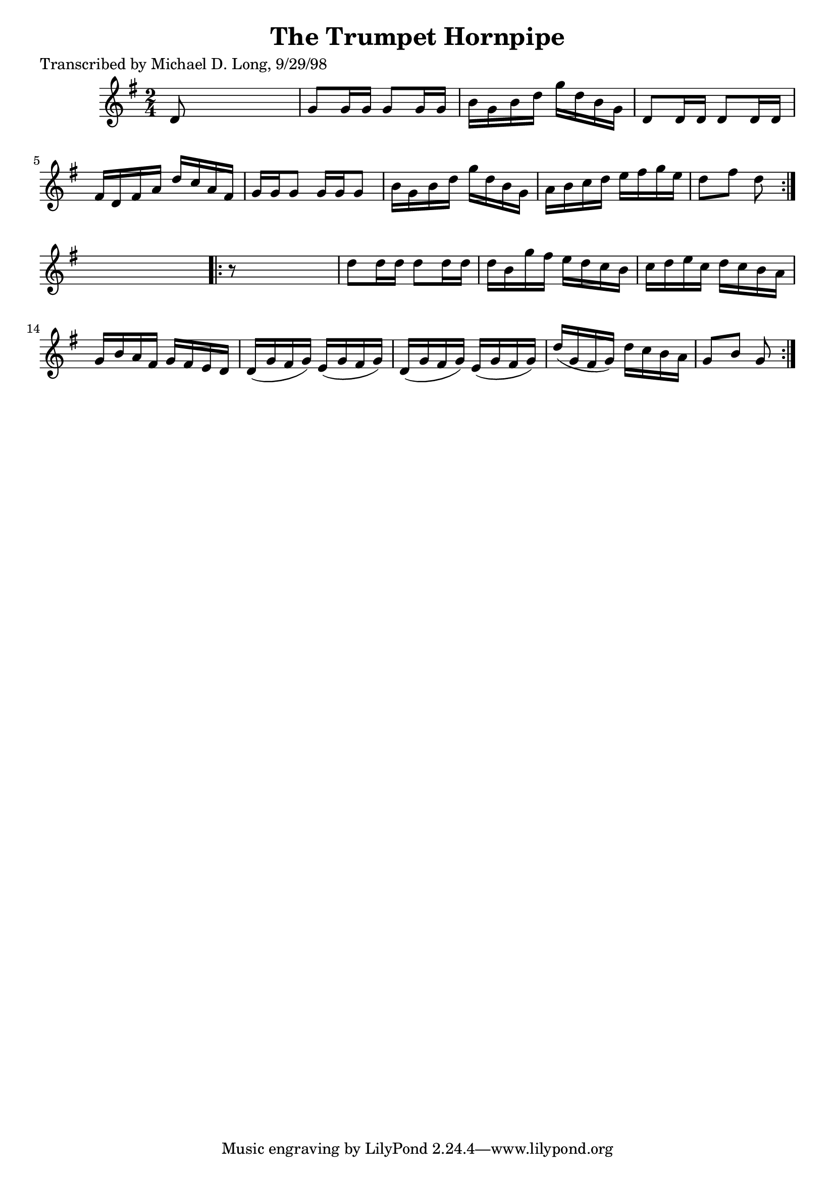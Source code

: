 
\version "2.16.2"
% automatically converted by musicxml2ly from xml/1587_ml.xml

%% additional definitions required by the score:
\language "english"


\header {
    poet = "Transcribed by Michael D. Long, 9/29/98"
    encoder = "abc2xml version 63"
    encodingdate = "2015-01-25"
    title = "The Trumpet Hornpipe"
    }

\layout {
    \context { \Score
        autoBeaming = ##f
        }
    }
PartPOneVoiceOne =  \relative d' {
    \repeat volta 2 {
        \key g \major \time 2/4 d8 s4. | % 2
        g8 [ g16 g16 ] g8 [ g16 g16 ] | % 3
        b16 [ g16 b16 d16 ] g16 [ d16 b16 g16 ] | % 4
        d8 [ d16 d16 ] d8 [ d16 d16 ] | % 5
        fs16 [ d16 fs16 a16 ] d16 [ c16 a16 fs16 ] | % 6
        g16 [ g16 g8 ] g16 [ g16 g8 ] | % 7
        b16 [ g16 b16 d16 ] g16 [ d16 b16 g16 ] | % 8
        a16 [ b16 c16 d16 ] e16 [ fs16 g16 e16 ] | % 9
        d8 [ fs8 ] d8 }
    s8 \repeat volta 2 {
        | \barNumberCheck #10
        r8 s4. | % 11
        d8 [ d16 d16 ] d8 [ d16 d16 ] | % 12
        d16 [ b16 g'16 fs16 ] e16 [ d16 c16 b16 ] | % 13
        c16 [ d16 e16 c16 ] d16 [ c16 b16 a16 ] | % 14
        g16 [ b16 a16 fs16 ] g16 [ fs16 e16 d16 ] | % 15
        d16 ( [ g16 fs16 g16 ) ] e16 ( [ g16 fs16 g16 ) ] | % 16
        d16 ( [ g16 fs16 g16 ) ] e16 ( [ g16 fs16 g16 ) ] | % 17
        d'16 ( [ g,16 fs16 g16 ) ] d'16 [ c16 b16 a16 ] | % 18
        g8 [ b8 ] g8 }
    }


% The score definition
\score {
    <<
        \new Staff <<
            \context Staff << 
                \context Voice = "PartPOneVoiceOne" { \PartPOneVoiceOne }
                >>
            >>
        
        >>
    \layout {}
    % To create MIDI output, uncomment the following line:
    %  \midi {}
    }

